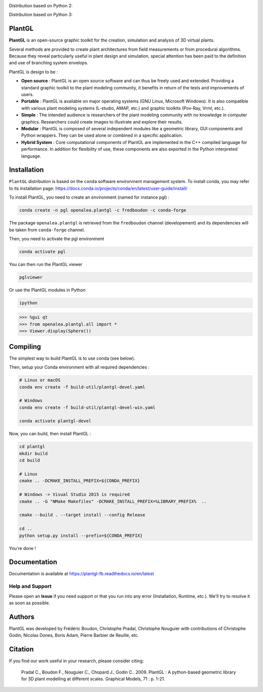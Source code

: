 .. image:: https://img.shields.io/badge/license-CeCILL--C-blue 
   :target: LICENSE

Distribution based on Python 2:

.. image:: https://ci.appveyor.com/api/projects/status/pbfi5p0bfslqij3s/branch/master?svg=true
    :target: https://ci.appveyor.com/project/fredboudon/plantgl

.. image:: https://anaconda.org/openalea/openalea.plantgl/badges/version.svg
    :target: https://anaconda.org/openalea/openalea.plantgl

.. image:: https://anaconda.org/openalea/openalea.plantgl/badges/platforms.svg
    :target: https://anaconda.org/openalea/openalea.plantgl

.. image:: https://anaconda.org/openalea/openalea.plantgl/badges/latest_release_date.svg
    :target: https://anaconda.org/openalea/openalea.plantgl

.. image:: https://readthedocs.org/projects/plantgl/badge/?version=latest  
    :target: http://plantgl.readthedocs.io/en/latest/

Distribution based on Python 3:

.. image:: https://ci.appveyor.com/api/projects/status/5a4xss61gm8v88yo/branch/master?svg=true
    :target: https://ci.appveyor.com/project/fredboudon/plantgl-7p8p4

.. image:: https://anaconda.org/openalea3/openalea.plantgl/badges/version.svg
    :target: https://anaconda.org/openalea3/openalea.plantgl

.. image:: https://anaconda.org/openalea3/openalea.plantgl/badges/platforms.svg
    :target: https://anaconda.org/openalea3/openalea.plantgl

.. image:: https://anaconda.org/openalea3/openalea.plantgl/badges/latest_release_date.svg
    :target: https://anaconda.org/openalea3/openalea.plantgl

.. image:: https://readthedocs.org/projects/plantgl-fb/badge/?version=latest
    :target: https://plantgl-fb.readthedocs.io/en/latest
    :alt: Documentation Status


=======
PlantGL
=======


**PlantGL** is an open-source graphic toolkit for the creation, simulation and analysis of 3D virtual plants.

Several methods are provided to create plant architectures from field measurements or from procedural algorithms. Because they reveal particularly useful in plant design and simulation, special attention has been paid to the definition and use of branching system envelops.

PlantGL is design to be :

- **Open source** : PlantGL is an open source software and can thus be freely used and extended. Providing a standard graphic toolkit to the plant modeling community, it benefits in return of the tests and improvements of users.
- **Portable** : PlantGL is available on major operating systems (GNU Linux, Microsoft Windows). It is also compatible with various plant modeling systems (L-studio, AMAP, etc.) and graphic toolkits (Pov-Ray, Vrml, etc.).
- **Simple** : The intended audience is researchers of the plant modeling community with no knowledge in computer graphics. Researchers could create images to illustrate and explore their results.
- **Modular** : PlantGL is composed of several independent modules like a geometric library, GUI components and Python wrappers. They can be used alone or combined in a specific application.
- **Hybrid System** : Core computational components of PlantGL are implemented in the C++ compiled language for performance. In addition for flexibility of use, these components are also exported in the Python interpreted language.


.. image:: doc/_images/pglteaser.png

=============
Installation
=============


``PlantGL`` distribution is based on the ``conda`` software environment management system.
To install conda, you may refer to its installation page: https://docs.conda.io/projects/conda/en/latest/user-guide/install/

To install PlantGL, you need to create an environment (named for instance pgl) :

.. code-block:: bash

        conda create -n pgl openalea.plantgl -c fredboudon -c conda-forge

The package ``openalea.plantgl`` is retrieved from the ``fredboudon`` channel (developement) and its dependencies will be taken from ``conda-forge`` channel.

Then, you need to activate the pgl environment

.. code-block:: bash

        conda activate pgl

You can then run the PlantGL viewer

.. code-block:: bash

        pglviewer

Or use the PlantGL modules in Python

.. code-block:: bash

        ipython


.. code-block:: python

        >>> %gui qt
        >>> from openalea.plantgl.all import *
        >>> Viewer.display(Sphere())



=============
Compiling
=============


The simplest way to build PlantGL is to use conda (see below).

Then, setup your Conda environment with all required dependencies :

.. code:: bash

    # Linux or macOS
    conda env create -f build-util/plantgl-devel.yaml

    # Windows
    conda env create -f build-util/plantgl-devel-win.yaml
    
    conda activate plantgl-devel

Now, you can build, then install PlantGL :

.. code:: bash

    cd plantgl
    mkdir build
    cd build

    # Linux
    cmake .. -DCMAKE_INSTALL_PREFIX=${CONDA_PREFIX}

    # Windows -> Visual Studio 2015 is required
    cmake .. -G "NMake Makefiles" -DCMAKE_INSTALL_PREFIX=%LIBRARY_PREFIX%  ..

    cmake --build . --target install --config Release

    cd ..
    python setup.py install --prefix=${CONDA_PREFIX}

You're done !


=============
Documentation
=============

Documentation is available at `<https://plantgl-fb.readthedocs.io/en/latest>`_

Help and Support
----------------

Please open an **Issue** if you need support or that you run into any error (Installation, Runtime, etc.).
We'll try to resolve it as soon as possible.

==============
Authors
==============

PlantGL was developed by Frédéric Boudon, Christophe Pradal, Christophe Nouguier with contributions of Christophe Godin, Nicolas Dones, Boris Adam, Pierre Barbier de Reuille, etc.

==============
Citation
==============

If you find our work useful in your research, please consider citing:

   Pradal C., Boudon F., Nouguier C., Chopard J., Godin C.. 2009. PlantGL : A python-based geometric library for 3D plant modelling at different scales. Graphical Models, 71 : p. 1-21.

